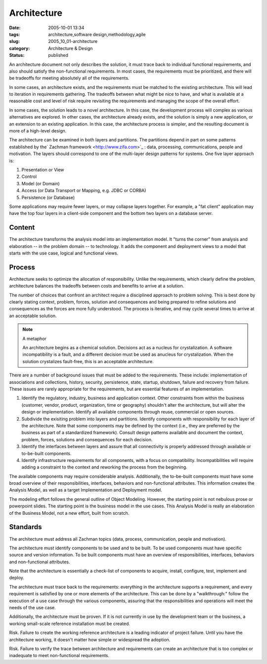 Architecture
============

:date: 2005-10-01 13:34
:tags: architecture,software design,methodology,agile
:slug: 2005_10_01-architecture
:category: Architecture & Design
:status: published





An architecture document not only describes the
solution, it must trace back to individual functional requirements, and also
should satisfy the non-functional requirements.  In most cases, the requirements
must be prioritized, and there will be tradeoffs for meeting absolutely all of
the requirements.



In some cases, an
architecture exists, and the requirements must be matched to the existing
architecture.  This will lead to iteration in requirements gathering.  The
tradeoffs between what might be nice to have, and what is available at a
reasonable cost and level of risk require revisiting the requirements and
managing the scope of the overall
effort.



In some cases, the solution
leads to a novel architecture.  In this case, the development process will
complex as various alternatives are explored.  In other cases, the architecture
already exists, and the solution is simply a new application, or an extension to
an existing application.  In this case, the architecture process is simpler, and
the resulting document is more of a high-level
design.



The architecture can be
examined in both layers and partitions.  The partitions depend in part on some
patterns established by the` Zachman framework <http://www.zifa.com>`_ : data, processing,
communications, people and motivation.  The layers should correspond to one of
the multi-layer design patterns for systems.  One five layer approach
is:

1.  Presentation or View

#.  Control

#.  Model (or Domain)

#.  Access (or Data Transport or Mapping, e.g.
    JDBC or CORBA)

#.  Persistence (or Database)



Some applications may require
fewer layers, or may collapse layers together.  For example, a "fat client"
application may have the top four layers in a client-side component and the
bottom two layers on a database
server.



Content
--------



The
architecture transforms the analysis model into an implementation model.  It
"turns the corner" from analysis and elaboration -- in the problem domain -- to
technology.  It adds the component and deployment views to a model that starts
with the use case, logical and functional
views.



Process
-------



Architecture
seeks to optimize the allocation of responsibility.  Unlike the requirements,
which clearly define the problem, architecture balances the tradeoffs between
costs and benefits to arrive at a
solution.



The number of choices that
confront an architect require a disciplined approach to problem solving.  This
is best done by clearly stating context, problem, forces, solution and
consequences and being prepared to refine solutions and consequences as the
forces are more fully understood.  The process is iterative, and may cycle
several times to arrive at an acceptable solution.

..  note:: A metaphor

    An architecture begins as a
    chemical solution.  Decisions act as a nucleus for crystalization.  A software
    incompatibility is a fault, and a different decision must be used as anucleus
    for crystalization.  When the solution crystalizes fault-free, this is an
    acceptable architecture.



There are a
number of background issues that must be added to the requirements.  These
include: implementation of associations and collections, history, security,
persistence, state, startup, shutdown, failure and recovery from failure.  These
issues are rarely appropriate for the requirements, but are essential features
of an implementation.

1.  Identify the regulatory, industry, business
    and application context.  Other constraints from within the business (customer,
    vendor, product, organization, time or geography) shouldn't alter the
    architecture, but will alter the design or implementation.  Identify all
    available components through reuse, commercial or open sources.

#.  Subdivide the exisiting problem into layers
    and partitions.  Identify components with responsibility for each layer of the
    architecture.  Note that some components may be defined by the context (i.e.,
    they are preferred by the business as part of a standardized framework). 
    Consult design patterns available and document the context, problem, forces,
    solutions and consequences for each decision.

#.  Identify the interfaces between layers and
    assure that all connectivity is properly addressed through available or
    to-be-built components.

#.  Identify infrastructure requirements for all
    components, with a focus on compatibility.  Incompatibilities will require
    adding a constraint to the context and reworking the process from the
    beginning.



The available components may
require considerable analysis.  Additionally, the to-be-built components must
have some broad overview of their responsibilities, interfaces, behaviors and
non-functional attributes.  This information creates the Analysis Model, as well
as a target Implementation and Deployment
model.



The modeling effort follows the
general outline of Object Modeling.  However, the starting point is not nebulous
prose or powerpoint slides.  The starting point is the business model in the use
cases.  This Analysis Model is really an elaboration of the Business Model, not
a new effort, built from
scratch.



Standards
---------



The
architecture must address all Zachman topics (data, process, communication,
people and motivation).



The
architecture must identify components to be used and to be built.  To be used
components must have specific source and version information.  To be built
components must have an overview of responsibilities, interfaces, behaviors and
non-functional attributes.



Note that
the architecture is essentially a check-list of components to acquire, install,
configure, test, implement and
deploy.



The architecture must trace
back to the requirements:  everything in the architecture supports a
requirement, and every requirement is satisfied by one or more elements of the
architecture.  This can be done by a "walkthrough:"  follow the execution of a
use case through the various components, assuring that the responsibilities and
operations will meet the needs of the use
case.



Additionally, the architecture
must be proven.  If it is not currently in use by the development team or the
business, a working small-scale reference installation must be
created.



Risk.
Failure to create the working reference architecture is a leading indicator of
project failure.  Until you have the architecture working, it doesn't matter how
simple or widespread the
adoption.



Risk.
Failure to verify the trace between architecture and requirements can create an
architecture that is too complex or inadequate to meet non-functional
requirements.



















